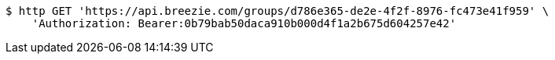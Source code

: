 [source,bash]
----
$ http GET 'https://api.breezie.com/groups/d786e365-de2e-4f2f-8976-fc473e41f959' \
    'Authorization: Bearer:0b79bab50daca910b000d4f1a2b675d604257e42'
----